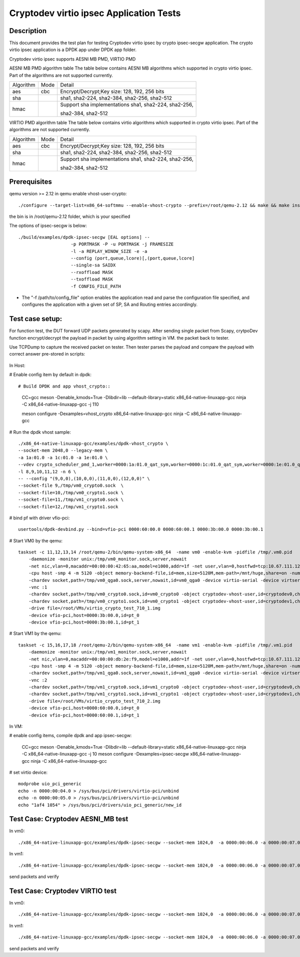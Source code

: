 .. SPDX-License-Identifier: BSD-3-Clause
   Copyright(c) 2018-2019 Intel Corporation

========================================
Cryptodev virtio ipsec Application Tests
========================================


Description
===========

This document provides the test plan for testing Cryptodev virtio ipsec by
crypto ipsec-secgw application. The crypto virtio ipsec application is a DPDK app
under DPDK app folder.

Cryptodev virtio ipsec supports AESNI MB PMD, VIRTIO PMD

AESNI MB PMD algorithm table
The table below contains AESNI MB algorithms which supported in crypto virtio ipsec.
Part of the algorithms are not supported currently.

+-----------+-------------------+---------------------------------------------------------------------------+
| Algorithm |  Mode             | Detail                                                                    |
+-----------+-------------------+---------------------------------------------------------------------------+
| aes       | cbc               | Encrypt/Decrypt;Key size: 128, 192, 256 bits                              |
+-----------+-------------------+---------------------------------------------------------------------------+
| sha       |                   | sha1, sha2-224, sha2-384, sha2-256, sha2-512                              |
+-----------+-------------------+---------------------------------------------------------------------------+
| hmac      |                   | Support sha implementations sha1, sha2-224, sha2-256,                     |
|           |                   |                                                                           |
|           |                   | sha2-384, sha2-512                                                        |
+-----------+-------------------+---------------------------------------------------------------------------+

VIRTIO PMD algorithm table
The table below contains virtio algorithms which supported in crypto virtio ipsec.
Part of the algorithms are not supported currently.

+-----------+-------------------+---------------------------------------------------------------------------+
| Algorithm |  Mode             | Detail                                                                    |
+-----------+-------------------+---------------------------------------------------------------------------+
| aes       | cbc               | Encrypt/Decrypt;Key size: 128, 192, 256 bits                              |
+-----------+-------------------+---------------------------------------------------------------------------+
| sha       |                   | sha1, sha2-224, sha2-384, sha2-256, sha2-512                              |
+-----------+-------------------+---------------------------------------------------------------------------+
| hmac      |                   | Support sha implementations sha1, sha2-224, sha2-256,                     |
|           |                   |                                                                           |
|           |                   | sha2-384, sha2-512                                                        |
+-----------+-------------------+---------------------------------------------------------------------------+

Prerequisites
=============

qemu version >= 2.12
in qemu enable vhost-user-crypto::

    ./configure --target-list=x86_64-softmmu --enable-vhost-crypto --prefix=/root/qemu-2.12 && make && make install

the bin is in /root/qemu-2.12 folder, which is your specified

The options of ipsec-secgw is below::

    ./build/examples/dpdk-ipsec-secgw [EAL options] --
                        -p PORTMASK -P -u PORTMASK -j FRAMESIZE
                        -l -a REPLAY_WINOW_SIZE -e -a
                        --config (port,queue,lcore)[,(port,queue,lcore]
                        --single-sa SAIDX
                        --rxoffload MASK
                        --txoffload MASK
                        -f CONFIG_FILE_PATH

*   The "-f /path/to/config_file" option enables the application read and
    parse the configuration file specified, and configures the application
    with a given set of SP, SA and Routing entries accordingly.

Test case setup:
================

For function test, the DUT forward UDP packets generated by scapy.
After sending single packet from Scapy, crytpoDev function encrypt/decrypt the
payload in packet by using algorithm setting in VM. the packet back to tester.

Use TCPDump to capture the received packet on tester. Then tester parses the payload
and compare the payload with correct answer pre-stored in scripts:

.. figure:: image/virtio_ipsec_cryptodev_func_test_plan.png

In Host:

# Enable config item by default in dpdk::

# Build DPDK and app vhost_crypto::

      CC=gcc meson -Denable_kmods=True -Dlibdir=lib  --default-library=static x86_64-native-linuxapp-gcc
      ninja -C x86_64-native-linuxapp-gcc -j 110

      meson configure -Dexamples=vhost_crypto x86_64-native-linuxapp-gcc
      ninja -C x86_64-native-linuxapp-gcc

# Run the dpdk vhost sample::

    ./x86_64-native-linuxapp-gcc/examples/dpdk-vhost_crypto \
    --socket-mem 2048,0 --legacy-mem \
    -a 1a:01.0 -a 1c:01.0 -a 1e:01.0 \
    --vdev crypto_scheduler_pmd_1,worker=0000:1a:01.0_qat_sym,worker=0000:1c:01.0_qat_sym,worker=0000:1e:01.0_qat_sym,mode=round-robin,ordering=enable \
    -l 8,9,10,11,12 -n 6 \
    -- --config "(9,0,0),(10,0,0),(11,0,0),(12,0,0)" \
    --socket-file 9,/tmp/vm0_crypto0.sock  \
    --socket-file=10,/tmp/vm0_crypto1.sock \
    --socket-file=11,/tmp/vm1_crypto0.sock \
    --socket-file=12,/tmp/vm1_crypto1.sock

# bind pf with driver vfio-pci::

    usertools/dpdk-devbind.py --bind=vfio-pci 0000:60:00.0 0000:60:00.1 0000:3b:00.0 0000:3b:00.1

# Start VM0 by the qemu::

    taskset -c 11,12,13,14 /root/qemu-2/bin/qemu-system-x86_64  -name vm0 -enable-kvm -pidfile /tmp/.vm0.pid
        -daemonize -monitor unix:/tmp/vm0_monitor.sock,server,nowait
        -net nic,vlan=0,macaddr=00:00:00:42:65:aa,model=e1000,addr=1f -net user,vlan=0,hostfwd=tcp:10.67.111.126:6000-:22
        -cpu host -smp 4 -m 5120 -object memory-backend-file,id=mem,size=5120M,mem-path=/mnt/huge,share=on -numa node,memdev=mem -mem-prealloc
        -chardev socket,path=/tmp/vm0_qga0.sock,server,nowait,id=vm0_qga0 -device virtio-serial -device virtserialport,chardev=vm0_qga0,name=org.qemu.guest_agent.0
        -vnc :1
        -chardev socket,path=/tmp/vm0_crypto0.sock,id=vm0_crypto0 -object cryptodev-vhost-user,id=cryptodev0,chardev=vm0_crypto0 -device virtio-crypto-pci,id=crypto0,cryptodev=cryptodev0
        -chardev socket,path=/tmp/vm0_crypto1.sock,id=vm0_crypto1 -object cryptodev-vhost-user,id=cryptodev1,chardev=vm0_crypto1 -device virtio-crypto-pci,id=crypto1,cryptodev=cryptodev1
        -drive file=/root/VMs/virtio_crypto_test_710_1.img
        -device vfio-pci,host=0000:3b:00.0,id=pt_0
        -device vfio-pci,host=0000:3b:00.1,id=pt_1

# Start VM1 by the qemu::

    taskset -c 15,16,17,18 /root/qemu-2/bin/qemu-system-x86_64  -name vm1 -enable-kvm -pidfile /tmp/.vm1.pid
        -daemonize -monitor unix:/tmp/vm1_monitor.sock,server,nowait
        -net nic,vlan=0,macaddr=00:00:00:db:2e:f9,model=e1000,addr=1f -net user,vlan=0,hostfwd=tcp:10.67.111.126:6001-:22
        -cpu host -smp 4 -m 5120 -object memory-backend-file,id=mem,size=5120M,mem-path=/mnt/huge,share=on -numa node,memdev=mem -mem-prealloc
        -chardev socket,path=/tmp/vm1_qga0.sock,server,nowait,id=vm1_qga0 -device virtio-serial -device virtserialport,chardev=vm1_qga0,name=org.qemu.guest_agent.0
        -vnc :2
        -chardev socket,path=/tmp/vm1_crypto0.sock,id=vm1_crypto0 -object cryptodev-vhost-user,id=cryptodev0,chardev=vm1_crypto0 -device virtio-crypto-pci,id=crypto0,cryptodev=cryptodev0
        -chardev socket,path=/tmp/vm1_crypto1.sock,id=vm1_crypto1 -object cryptodev-vhost-user,id=cryptodev1,chardev=vm1_crypto1 -device virtio-crypto-pci,id=crypto1,cryptodev=cryptodev1
        -drive file=/root/VMs/virtio_crypto_test_710_2.img
        -device vfio-pci,host=0000:60:00.0,id=pt_0
        -device vfio-pci,host=0000:60:00.1,id=pt_1

In VM:

# enable config items, compile dpdk and app ipsec-secgw:

    CC=gcc meson -Denable_kmods=True -Dlibdir=lib  --default-library=static x86_64-native-linuxapp-gcc
    ninja -C x86_64-native-linuxapp-gcc -j 10
    meson configure -Dexamples=ipsec-secgw x86_64-native-linuxapp-gcc
    ninja -C x86_64-native-linuxapp-gcc

# set virtio device::

    modprobe uio_pci_generic
    echo -n 0000:00:04.0 > /sys/bus/pci/drivers/virtio-pci/unbind
    echo -n 0000:00:05.0 > /sys/bus/pci/drivers/virtio-pci/unbind
    echo "1af4 1054" > /sys/bus/pci/drivers/uio_pci_generic/new_id

Test Case: Cryptodev AESNI_MB test
==================================

In vm0::

    ./x86_64-native-linuxapp-gcc/examples/dpdk-ipsec-secgw --socket-mem 1024,0  -a 0000:00:06.0 -a 0000:00:07.0 --vdev crypto_aesni_mb_pmd_1 --vdev crypto_aesni_mb_pmd_2 -l 1,2,3 -n 4  -- -P  --config "(0,0,2),(1,0,3)" -u 0x1 -p 0x3 -f /root/ipsec_test0.cfg

In vm1::

    ./x86_64-native-linuxapp-gcc/examples/dpdk-ipsec-secgw --socket-mem 1024,0  -a 0000:00:06.0 -a 0000:00:07.0 --vdev crypto_aesni_mb_pmd_1 --vdev crypto_aesni_mb_pmd_2 -l 1,2,3 -n 4  -- -P  --config "(0,0,2),(1,0,3)" -u 0x1 -p 0x3 -f /root/ipsec_test1.cfg

send packets and verify

Test Case: Cryptodev VIRTIO test
================================

In vm0::

    ./x86_64-native-linuxapp-gcc/examples/dpdk-ipsec-secgw --socket-mem 1024,0  -a 0000:00:06.0 -a 0000:00:07.0 -a 00:04.0 -a 00:05.0 -l 1,2,3 -n 4  -- -P  --config "(0,0,2),(1,0,3)" -u 0x1 -p 0x3 -f /root/ipsec_test0.cfg

In vm1::

    ./x86_64-native-linuxapp-gcc/examples/dpdk-ipsec-secgw --socket-mem 1024,0  -a 0000:00:06.0 -a 0000:00:07.0 -a 00:04.0 -a 00:05.0 -l 1,2,3 -n 4  -- -P  --config "(0,0,2),(1,0,3)" -u 0x1 -p 0x3 -f /root/ipsec_test1.cfg

send packets and verify
